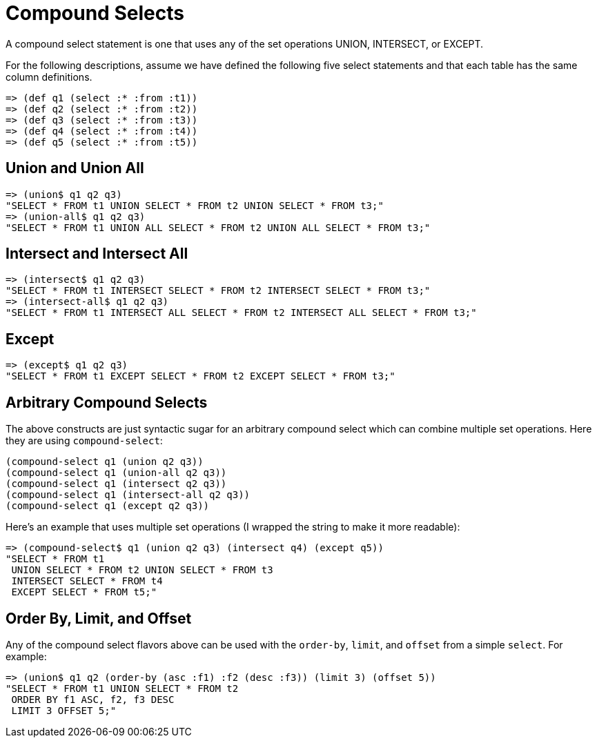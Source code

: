 = Compound Selects
ifdef::env-github,env-cljdoc[:outfilesuffix: .adoc]
:idprefix:
:idseparator: -

A compound select statement is one that uses any of the set operations UNION, INTERSECT, or EXCEPT.

For the following descriptions, assume we have defined the following five select statements and that each table has the same column definitions.

[source,clojure]
----
=> (def q1 (select :* :from :t1))
=> (def q2 (select :* :from :t2))
=> (def q3 (select :* :from :t3))
=> (def q4 (select :* :from :t4))
=> (def q5 (select :* :from :t5))
----

== Union and Union All

[source,clojure]
----
=> (union$ q1 q2 q3)
"SELECT * FROM t1 UNION SELECT * FROM t2 UNION SELECT * FROM t3;"
=> (union-all$ q1 q2 q3)
"SELECT * FROM t1 UNION ALL SELECT * FROM t2 UNION ALL SELECT * FROM t3;"
----

== Intersect and Intersect All

[source,clojure]
----
=> (intersect$ q1 q2 q3)
"SELECT * FROM t1 INTERSECT SELECT * FROM t2 INTERSECT SELECT * FROM t3;"
=> (intersect-all$ q1 q2 q3)
"SELECT * FROM t1 INTERSECT ALL SELECT * FROM t2 INTERSECT ALL SELECT * FROM t3;"
----

== Except

[source,clojure]
----
=> (except$ q1 q2 q3)
"SELECT * FROM t1 EXCEPT SELECT * FROM t2 EXCEPT SELECT * FROM t3;"
----

== Arbitrary Compound Selects

The above constructs are just syntactic sugar for an arbitrary compound select which can combine multiple set operations.
Here they are using `compound-select`:

[source,clojure]
----
(compound-select q1 (union q2 q3))
(compound-select q1 (union-all q2 q3))
(compound-select q1 (intersect q2 q3))
(compound-select q1 (intersect-all q2 q3))
(compound-select q1 (except q2 q3))
----

Here's an example that uses multiple set operations (I wrapped the string to make it more readable):

[source,clojure]
----
=> (compound-select$ q1 (union q2 q3) (intersect q4) (except q5))
"SELECT * FROM t1
 UNION SELECT * FROM t2 UNION SELECT * FROM t3
 INTERSECT SELECT * FROM t4
 EXCEPT SELECT * FROM t5;"
----

== Order By, Limit, and Offset

Any of the compound select flavors above can be used with the `order-by`, `limit`, and `offset` from a simple `select`.
For example:

[source,clojure]
----
=> (union$ q1 q2 (order-by (asc :f1) :f2 (desc :f3)) (limit 3) (offset 5))
"SELECT * FROM t1 UNION SELECT * FROM t2
 ORDER BY f1 ASC, f2, f3 DESC
 LIMIT 3 OFFSET 5;"
----
